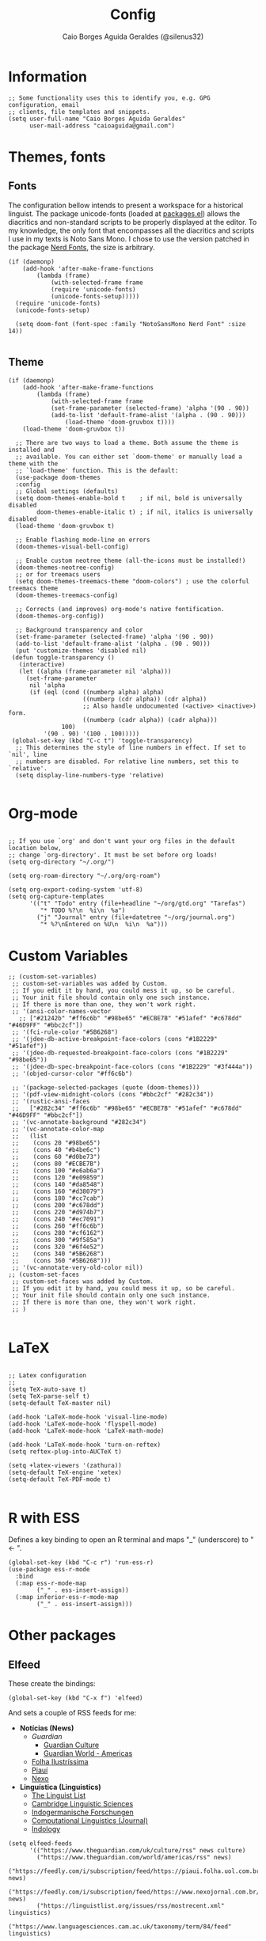 #+TITLE:   Config
#+AUTHOR:  Caio Borges Aguida Geraldes (@silenus32)
#+EMAIL:   caioaguida@protonmail.com
#      _ _
#  ___(_) | ___ _ __  _   _ ___
# / __| | |/ _ \ '_ \| | | / __|
# \__ \ | |  __/ | | | |_| \__ \
# |___/_|_|\___|_| |_|\__,_|___/
#


* Information

#+BEGIN_SRC elisp
;; Some functionality uses this to identify you, e.g. GPG configuration, email
;; clients, file templates and snippets.
(setq user-full-name "Caio Borges Aguida Geraldes"
      user-mail-address "caioaguida@gmail.com")
#+END_SRC

* Themes, fonts
** Fonts

The configuration bellow intends to present a workspace for a historical linguist. The package unicode-fonts (loaded at [[file:packages.el::unicode-fonts][packages.el]]) allows the diacritics and non-standard scripts to be properly displayed at the editor. To my knowledge, the only font that encompasses all the diacritics and scripts I use in my texts is Noto Sans Mono. I chose to use the version patched in the package [[https://www.nerdfonts.com/][Nerd Fonts]], the size is arbitrary.

#+BEGIN_SRC elisp
(if (daemonp)
    (add-hook 'after-make-frame-functions
        (lambda (frame)
            (with-selected-frame frame
            (require 'unicode-fonts)
            (unicode-fonts-setup)))))
  (require 'unicode-fonts)
  (unicode-fonts-setup)

  (setq doom-font (font-spec :family "NotoSansMono Nerd Font" :size 14))

#+END_SRC

** Theme
#+BEGIN_SRC elisp
(if (daemonp)
    (add-hook 'after-make-frame-functions
        (lambda (frame)
            (with-selected-frame frame
            (set-frame-parameter (selected-frame) 'alpha '(90 . 90))
            (add-to-list 'default-frame-alist '(alpha . (90 . 90)))
                (load-theme 'doom-gruvbox t))))
    (load-theme 'doom-gruvbox t))

  ;; There are two ways to load a theme. Both assume the theme is installed and
  ;; available. You can either set `doom-theme' or manually load a theme with the
  ;; `load-theme' function. This is the default:
  (use-package doom-themes
  :config
  ;; Global settings (defaults)
  (setq doom-themes-enable-bold t    ; if nil, bold is universally disabled
        doom-themes-enable-italic t) ; if nil, italics is universally disabled
  (load-theme 'doom-gruvbox t)

  ;; Enable flashing mode-line on errors
  (doom-themes-visual-bell-config)

  ;; Enable custom neotree theme (all-the-icons must be installed!)
  (doom-themes-neotree-config)
  ;; or for treemacs users
  (setq doom-themes-treemacs-theme "doom-colors") ; use the colorful treemacs theme
  (doom-themes-treemacs-config)

  ;; Corrects (and improves) org-mode's native fontification.
  (doom-themes-org-config))

  ;; Background transparency and color
  (set-frame-parameter (selected-frame) 'alpha '(90 . 90))
  (add-to-list 'default-frame-alist '(alpha . (90 . 90)))
  (put 'customize-themes 'disabled nil)
 (defun toggle-transparency ()
   (interactive)
   (let ((alpha (frame-parameter nil 'alpha)))
     (set-frame-parameter
      nil 'alpha
      (if (eql (cond ((numberp alpha) alpha)
                     ((numberp (cdr alpha)) (cdr alpha))
                     ;; Also handle undocumented (<active> <inactive>) form.
                     ((numberp (cadr alpha)) (cadr alpha)))
               100)
          '(90 . 90) '(100 . 100)))))
 (global-set-key (kbd "C-c t") 'toggle-transparency)
  ;; This determines the style of line numbers in effect. If set to `nil', line
  ;; numbers are disabled. For relative line numbers, set this to `relative'.
  (setq display-line-numbers-type 'relative)

#+END_SRC

* Org-mode

#+BEGIN_SRC elisp

;; If you use `org' and don't want your org files in the default location below,
;; change `org-directory'. It must be set before org loads!
(setq org-directory "~/.org/")

(setq org-roam-directory "~/.org/org-roam")

(setq org-export-coding-system 'utf-8)
(setq org-capture-templates
      '(("t" "Todo" entry (file+headline "~/org/gtd.org" "Tarefas")
         "* TODO %?\n  %i\n  %a")
        ("j" "Journal" entry (file+datetree "~/org/journal.org")
         "* %?\nEntered on %U\n  %i\n  %a")))
#+END_SRC

* Custom Variables

#+BEGIN_SRC elisp
;; (custom-set-variables)
 ;; custom-set-variables was added by Custom.
 ;; If you edit it by hand, you could mess it up, so be careful.
 ;; Your init file should contain only one such instance.
 ;; If there is more than one, they won't work right.
 ;; '(ansi-color-names-vector
   ;; ["#21242b" "#ff6c6b" "#98be65" "#ECBE7B" "#51afef" "#c678dd" "#46D9FF" "#bbc2cf"])
 ;; '(fci-rule-color "#5B6268")
 ;; '(jdee-db-active-breakpoint-face-colors (cons "#1B2229" "#51afef"))
 ;; '(jdee-db-requested-breakpoint-face-colors (cons "#1B2229" "#98be65"))
 ;; '(jdee-db-spec-breakpoint-face-colors (cons "#1B2229" "#3f444a"))
 ;; '(objed-cursor-color "#ff6c6b")

 ;; '(package-selected-packages (quote (doom-themes)))
 ;; '(pdf-view-midnight-colors (cons "#bbc2cf" "#282c34"))
 ;; '(rustic-ansi-faces
 ;;   ["#282c34" "#ff6c6b" "#98be65" "#ECBE7B" "#51afef" "#c678dd" "#46D9FF" "#bbc2cf"])
 ;; '(vc-annotate-background "#282c34")
 ;; '(vc-annotate-color-map
 ;;   (list
 ;;    (cons 20 "#98be65")
 ;;    (cons 40 "#b4be6c")
 ;;    (cons 60 "#d0be73")
 ;;    (cons 80 "#ECBE7B")
 ;;    (cons 100 "#e6ab6a")
 ;;    (cons 120 "#e09859")
 ;;    (cons 140 "#da8548")
 ;;    (cons 160 "#d38079")
 ;;    (cons 180 "#cc7cab")
 ;;    (cons 200 "#c678dd")
 ;;    (cons 220 "#d974b7")
 ;;    (cons 240 "#ec7091")
 ;;    (cons 260 "#ff6c6b")
 ;;    (cons 280 "#cf6162")
 ;;    (cons 300 "#9f585a")
 ;;    (cons 320 "#6f4e52")
 ;;    (cons 340 "#5B6268")
 ;;    (cons 360 "#5B6268")))
 ;; '(vc-annotate-very-old-color nil))
;; (custom-set-faces
 ;; custom-set-faces was added by Custom.
 ;; If you edit it by hand, you could mess it up, so be careful.
 ;; Your init file should contain only one such instance.
 ;; If there is more than one, they won't work right.
 ;; )

#+END_SRC

* LaTeX

#+BEGIN_SRC elisp

;; Latex configuration
;;
(setq TeX-auto-save t)
(setq TeX-parse-self t)
(setq-default TeX-master nil)

(add-hook 'LaTeX-mode-hook 'visual-line-mode)
(add-hook 'LaTeX-mode-hook 'flyspell-mode)
(add-hook 'LaTeX-mode-hook 'LaTeX-math-mode)

(add-hook 'LaTeX-mode-hook 'turn-on-reftex)
(setq reftex-plug-into-AUCTeX t)

(setq +latex-viewers '(zathura))
(setq-default TeX-engine 'xetex)
(setq-default TeX-PDF-mode t)

#+END_SRC

* R with ESS

Defines a key binding to open an R terminal and maps "_" (underscore) to " <- ".

#+BEGIN_SRC elisp
(global-set-key (kbd "C-c r") 'run-ess-r)
(use-package ess-r-mode
  :bind
  (:map ess-r-mode-map
        ("_" . ess-insert-assign))
  (:map inferior-ess-r-mode-map
        ("_" . ess-insert-assign)))
#+END_SRC

* Other packages

** Elfeed

These create the bindings:

#+BEGIN_SRC elisp
(global-set-key (kbd "C-x f") 'elfeed)
#+END_SRC

And sets a couple of RSS feeds for me:
- *Notícias (News)*
  - [[www.theguardian.com][Guardian]]
    - [[https://www.theguardian.com/uk/culture/rss][Guardian Culture]]
    - [[https://www.theguardian.com/uk/world/americas/rss][Guardian World - Americas]]
  - [[https://feedly.com/i/subscription/feed%2Fhttps%3A%2F%2Ffeeds.folha.uol.com.br%2Filustrissima%2Frss091.xml][Folha Ilustríssima]]
  - [[https://feedly.com/i/subscription/feed%2Fhttp%3A%2F%2Fpiaui.folha.uol.com.br%2Ffeed%2F][Piauí]]
  - [[https://feedly.com/i/subscription/feed%2Fhttps%3A%2F%2Fwww.nexojornal.com.br%2Frss.xml][Nexo]]
- *Linguística (Linguistics)*
  - [[https://linguistlist.org/issues/rss/mostrecent.xml][The Linguist List]]
  - [[https://www.languagesciences.cam.ac.uk/taxonomy/term/84/feed][Cambridge Linguistic Sciences]]
  - [[https://www.degruyter.com/journalissuetocrss/journals/indo/indo-overview.xml][Indogermanische Forschungen]]
  - [[https://www.mitpressjournals.org/action/showFeed?jc=coli&type=etoc&feed=rss][Computational Linguistics (Journal)]]
  - [[https://indology.info/rss1.xml][Indology]]

#+BEGIN_SRC elisp
(setq elfeed-feeds
      '(("https://www.theguardian.com/uk/culture/rss" news culture)
        ("https://www.theguardian.com/world/americas/rss" news)
        ("https://feedly.com/i/subscription/feed/https://piaui.folha.uol.com.br/feed" news)
        ("https://feedly.com/i/subscription/feed/https://www.nexojornal.com.br/feed" news)
        ("https://linguistlist.org/issues/rss/mostrecent.xml" linguistics)
        ("https://www.languagesciences.cam.ac.uk/taxonomy/term/84/feed" linguistics)
        ("https://www.degruyter.com/journalissuetocrss/journals/indo/indo-overview.xml" linguistics philology academic-stuff)
        ("https://www.mitpressjournals.org/action/showFeed?jc=coli&type=etoc&feed=rss" linguistics)
        ("https://www.oxfordscholarship.com/newsrss" academic-stuff)
        ("https://blog.philsoc.org.uk/feed" philology linguistics academic-stuff)
        ("https://indology.info/rss1.xml" linguistics indology philology academic-stuff)
        ("https://consultingphilologist.wordpress.com/" philology academic-stuff linguistics)
        ("https://crewsproject.wordpress.com/" philology academic-stuff linguistics)
        ("https://escamandro.wordpress.com/feed" literature others)
        ("https://toujourmicelio.wordpress.com/feed" philosophy others)))
#+END_SRC

** PIE-MACS

#+BEGIN_SRC elisp
;; Custom Input Methods
(let ((default-directory  "~/.doom.d/lisp/"))
  (normal-top-level-add-subdirs-to-load-path))

(require 'pie-macs)
#+END_SRC

* Email Configuration

#+BEGIN_SRC elisp
;; mu4e config
(require 'mu4e)

;; use mu4e for e-mail in emacs
(setq mail-user-agent 'mu4e-user-agent)

(setq mu4e-drafts-folder "/[Gmail].Rascunhos")
(setq mu4e-sent-folder "/[Gmail].E-mails enviados")
(setq mu4e-trash-folder "/[Gmail].Lixeira")

;; don't save message to Sent Messages, Gmail/IMAP takes care of this
(setq mu4e-sent-messages-behavior 'delete)

;; (See the documentation for `mu4e-sent-messages-behavior' if you have
;; additional non-Gmail addresses and want assign them different
;; behavior.)

;; setup some handy shortcuts
;; you can quickly switch to your Inbox -- press ``ji''
;; then, when you want archive some messages, move them to
;; the 'All Mail' folder by pressing ``ma''.

(setq mu4e-maildir-shortcuts
    '( (:maildir "/INBOX" :key ?i)
       (:maildir "/[Gmail].E-mails enviados" :key ?s)
       (:maildir "/[Gmail].Lixeira" :key ?t)
       (:maildir "/[Gmail].Todos os e-mails" :key ?a)))

;; allow for updating mail using 'U' in the main view:
(setq mu4e-get-mail-command "offlineimap")

;; sending mail -- replace USERNAME with your gmail username
;; also, make sure the gnutls command line utils are installed
;; package 'gnutls-bin' in Debian/Ubuntu

(require 'smtpmail)
(setq message-send-mail-function 'smtpmail-send-it
   starttls-use-gnutls t
   smtpmail-starttls-credentials '(("smtp.gmail.com" 587 nil nil))
   smtpmail-auth-credentials
     '(("smtp.gmail.com" 587 "caioaguida@gmail.com" nil))
   smtpmail-default-smtp-server "smtp.gmail.com"
   smtpmail-smtp-server "smtp.gmail.com"
   smtpmail-smtp-service 587)

;; alternatively, for emacs-24 you can use:
;;(setq message-send-mail-function 'smtpmail-send-it
;;     smtpmail-stream-type 'starttls
;;     smtpmail-default-smtp-server "smtp.gmail.com"
;;     smtpmail-smtp-server "smtp.gmail.com"
;;     smtpmail-smtp-service 587)

;; don't keep message buffers around
(setq message-kill-buffer-on-exit t)

#+END_SRC
